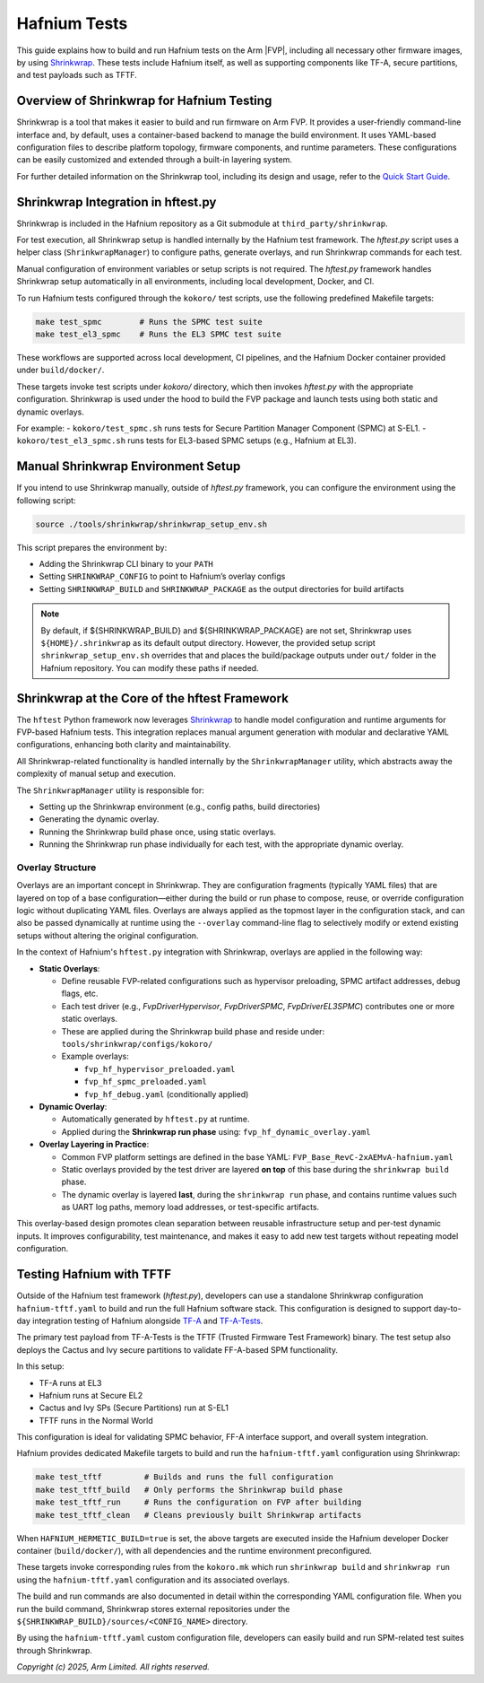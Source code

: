 Hafnium Tests
=============

This guide explains how to build and run Hafnium tests on the Arm |FVP|, including
all necessary other firmware images, by using `Shrinkwrap`_.
These tests include Hafnium itself, as well as supporting components like TF-A,
secure partitions, and test payloads such as TFTF.

Overview of Shrinkwrap for Hafnium Testing
------------------------------------------

Shrinkwrap is a tool that makes it easier to build and run firmware on Arm FVP.
It provides a user-friendly command-line interface and, by default, uses a
container-based backend to manage the build environment.
It uses YAML-based configuration files to describe platform topology, firmware
components, and runtime parameters. These configurations can be easily customized
and extended through a built-in layering system.

For further detailed information on the Shrinkwrap tool, including its design and usage,
refer to the `Quick Start Guide`_.

Shrinkwrap Integration in hftest.py
-----------------------------------

Shrinkwrap is included in the Hafnium repository as a Git submodule at
``third_party/shrinkwrap``.

For test execution, all Shrinkwrap setup is handled internally by the
Hafnium test framework. The `hftest.py` script uses a helper class
(``ShrinkwrapManager``) to configure paths, generate overlays, and run
Shrinkwrap commands for each test.

Manual configuration of environment variables or setup scripts is not
required. The `hftest.py` framework handles Shrinkwrap setup automatically in all
environments, including local development, Docker, and CI.

To run Hafnium tests configured through the ``kokoro/`` test scripts, use the
following predefined Makefile targets:

.. code:: shell

   make test_spmc        # Runs the SPMC test suite
   make test_el3_spmc    # Runs the EL3 SPMC test suite

These workflows are supported across local development, CI pipelines, and the
Hafnium Docker container provided under ``build/docker/``.

These targets invoke test scripts under `kokoro/` directory, which then invokes
`hftest.py` with the appropriate configuration. Shrinkwrap is used under the
hood to build the FVP package and launch tests using both static and dynamic overlays.

For example:
- ``kokoro/test_spmc.sh`` runs tests for Secure Partition Manager Component (SPMC) at S-EL1.
- ``kokoro/test_el3_spmc.sh`` runs tests for EL3-based SPMC setups (e.g., Hafnium at EL3).


Manual Shrinkwrap Environment Setup
-----------------------------------

If you intend to use Shrinkwrap manually, outside of `hftest.py` framework, you
can configure the environment using the following script:

.. code:: shell

   source ./tools/shrinkwrap/shrinkwrap_setup_env.sh

This script prepares the environment by:

- Adding the Shrinkwrap CLI binary to your ``PATH``
- Setting ``SHRINKWRAP_CONFIG`` to point to Hafnium’s overlay configs
- Setting ``SHRINKWRAP_BUILD`` and ``SHRINKWRAP_PACKAGE`` as the output directories for build artifacts

.. note::

   By default, if ${SHRINKWRAP_BUILD} and ${SHRINKWRAP_PACKAGE} are not set,
   Shrinkwrap uses ``${HOME}/.shrinkwrap`` as its default output directory.
   However, the provided setup script ``shrinkwrap_setup_env.sh`` overrides that
   and places the build/package outputs under ``out/`` folder in the Hafnium
   repository. You can modify these paths if needed.

Shrinkwrap at the Core of the hftest Framework
----------------------------------------------

The ``hftest`` Python framework now leverages `Shrinkwrap`_ to handle model
configuration and runtime arguments for FVP-based Hafnium tests.
This integration replaces manual argument generation with modular and declarative
YAML configurations, enhancing both clarity and maintainability.

All Shrinkwrap-related functionality is handled internally by the
``ShrinkwrapManager`` utility, which abstracts away the complexity of manual
setup and execution.

The ``ShrinkwrapManager`` utility is responsible for:

* Setting up the Shrinkwrap environment (e.g., config paths, build directories)
* Generating the dynamic overlay.
* Running the Shrinkwrap build phase once, using static overlays.
* Running the Shrinkwrap run phase individually for each test, with the appropriate dynamic overlay.

Overlay Structure
~~~~~~~~~~~~~~~~~

Overlays are an important concept in Shrinkwrap. They are configuration fragments
(typically YAML files) that are layered on top of a base configuration—either
during the build or run phase to compose, reuse, or override configuration logic
without duplicating YAML files. Overlays are always applied as the topmost layer
in the configuration stack, and can also be passed dynamically at runtime using
the ``--overlay`` command-line flag to selectively modify or extend existing setups
without altering the original configuration.

In the context of Hafnium's ``hftest.py`` integration with Shrinkwrap, overlays
are applied in the following way:

- **Static Overlays**:

  - Define reusable FVP-related configurations such as hypervisor preloading,
    SPMC artifact addresses, debug flags, etc.
  - Each test driver (e.g., `FvpDriverHypervisor`, `FvpDriverSPMC`, `FvpDriverEL3SPMC`)
    contributes one or more static overlays.
  - These are applied during the Shrinkwrap build phase and reside under:
    ``tools/shrinkwrap/configs/kokoro/``

  - Example overlays:

    - ``fvp_hf_hypervisor_preloaded.yaml``
    - ``fvp_hf_spmc_preloaded.yaml``
    - ``fvp_hf_debug.yaml`` (conditionally applied)

- **Dynamic Overlay**:

  - Automatically generated by ``hftest.py`` at runtime.
  - Applied during the **Shrinkwrap run phase** using: ``fvp_hf_dynamic_overlay.yaml``

- **Overlay Layering in Practice**:

  - Common FVP platform settings are defined in the base YAML:
    ``FVP_Base_RevC-2xAEMvA-hafnium.yaml``
  - Static overlays provided by the test driver are layered **on top** of this
    base during the ``shrinkwrap build`` phase.
  - The dynamic overlay is layered **last**, during the ``shrinkwrap run`` phase,
    and contains runtime values such as UART log paths, memory load addresses,
    or test-specific artifacts.

This overlay-based design promotes clean separation between reusable
infrastructure setup and per-test dynamic inputs. It improves configurability,
test maintenance, and makes it easy to add new test targets without repeating
model configuration.

Testing Hafnium with TFTF
-------------------------

Outside of the Hafnium test framework (`hftest.py`), developers can use a standalone
Shrinkwrap configuration ``hafnium-tftf.yaml`` to build and run the full
Hafnium software stack. This configuration is designed to support day-to-day
integration testing of Hafnium alongside `TF-A`_ and `TF-A-Tests`_.

The primary test payload from TF-A-Tests is the TFTF (Trusted Firmware Test
Framework) binary. The test setup also deploys the Cactus and Ivy secure partitions
to validate FF-A-based SPM functionality.

In this setup:

- TF-A runs at EL3
- Hafnium runs at Secure EL2
- Cactus and Ivy SPs (Secure Partitions) run at S-EL1
- TFTF runs in the Normal World

This configuration is ideal for validating SPMC behavior, FF-A interface support,
and overall system integration.

Hafnium provides dedicated Makefile targets to build and run the ``hafnium-tftf.yaml``
configuration using Shrinkwrap:

.. code:: shell

  make test_tftf         # Builds and runs the full configuration
  make test_tftf_build   # Only performs the Shrinkwrap build phase
  make test_tftf_run     # Runs the configuration on FVP after building
  make test_tftf_clean   # Cleans previously built Shrinkwrap artifacts

When ``HAFNIUM_HERMETIC_BUILD=true`` is set, the above targets are executed inside
the Hafnium developer Docker container (``build/docker/``), with all dependencies
and the runtime environment preconfigured.

These targets invoke corresponding rules from the ``kokoro.mk`` which run
``shrinkwrap build`` and ``shrinkwrap run`` using the ``hafnium-tftf.yaml``
configuration and its associated overlays.

The build and run commands are also documented in detail within the corresponding
YAML configuration file. When you run the build command, Shrinkwrap stores external
repositories under the ``${SHRINKWRAP_BUILD}/sources/<CONFIG_NAME>`` directory.

By using the ``hafnium-tftf.yaml`` custom configuration file, developers can
easily build and run SPM-related test suites through Shrinkwrap.

*Copyright (c) 2025, Arm Limited. All rights reserved.*

.. _Shrinkwrap: https://shrinkwrap.docs.arm.com
.. _Quick Start Guide: https://shrinkwrap.docs.arm.com/en/latest/userguide/quickstart.html#quick-start-guide
.. _TF-A: https://trustedfirmware-a.readthedocs.io/en/latest/
.. _TF-A-Tests: https://trustedfirmware-a-tests.readthedocs.io/en/latest/index.html
